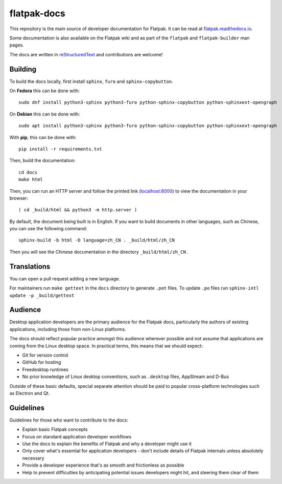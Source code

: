 flatpak-docs
============

This repository is the main source of developer documentation for Flatpak. It
can be read at `flatpak.readthedocs.io <http://flatpak.readthedocs.io/>`_.

Some documentation is also available on the Flatpak wiki and as part of the
``flatpak`` and ``flatpak-builder`` man pages.

The docs are written in `reStructuredText
<http://www.sphinx-doc.org/rest.html>`_ and contributions are welcome!

Building
--------

To build the docs locally, first install ``sphinx``, ``furo`` and
``sphinx-copybutton``.

On **Fedora** this can be done with::

  sudo dnf install python3-sphinx python3-furo python-sphinx-copybutton python-sphinxext-opengraph

On **Debian** this can be done with::

  sudo apt install python3-sphinx python3-furo python-sphinx-copybutton python-sphinxext-opengraph

With **pip**, this can be done with::

  pip install -r requirements.txt

Then, build the documentation::

  cd docs
  make html

Then, you can run an HTTP server and follow the printed link
(`localhost:8000 <http://localhost:8000>`_)
to view the documentation in your browser::

  ( cd _build/html && python3 -m http.server )

By default, the document being built is in English. If you want to build
documents in other languages, such as Chinese, you can use the following
command::

  sphinx-build -b html -D language=zh_CN . _build/html/zh_CN

Then you will see the Chinese documentation in the directory
``_build/html/zh_CN`` .

Translations
------------

You can open a pull request adding a new language.

For maintainers run ``make gettext`` in the ``docs`` directory to generate
``.pot`` files.
To update ``.po`` files run ``sphinx-intl update -p _build/gettext``

Audience
--------

Desktop application developers are the primary audience for the Flatpak
docs, particularly the authors of existing applications, including those
from non-Linux platforms.

The docs should reflect popular practice amongst this audience wherever
possible and not assume that applications are coming from the Linux desktop
space. In practical terms, this means that we should expect:

- Git for version control
- GitHub for hosting
- Freedesktop runtimes
- No prior knowledge of Linux desktop conventions, such as ``.desktop``
  files, AppStream and D-Bus

Outside of these basic defaults, special separate attention should be paid
to popular cross-platform technologies such as Electron and Qt.

Guidelines
----------

Guidelines for those who want to contribute to the docs:

- Explain basic Flatpak concepts
- Focus on standard application developer workflows
- Use the docs to explain the benefits of Flatpak and why a developer might
  use it
- Only cover what's essential for application developers - don't include
  details of Flatpak internals unless absolutely necessary
- Provide a developer experience that's as smooth and frictionless as possible
- Help to prevent difficulties by anticipating potential issues developers
  might hit, and steering them clear of them
